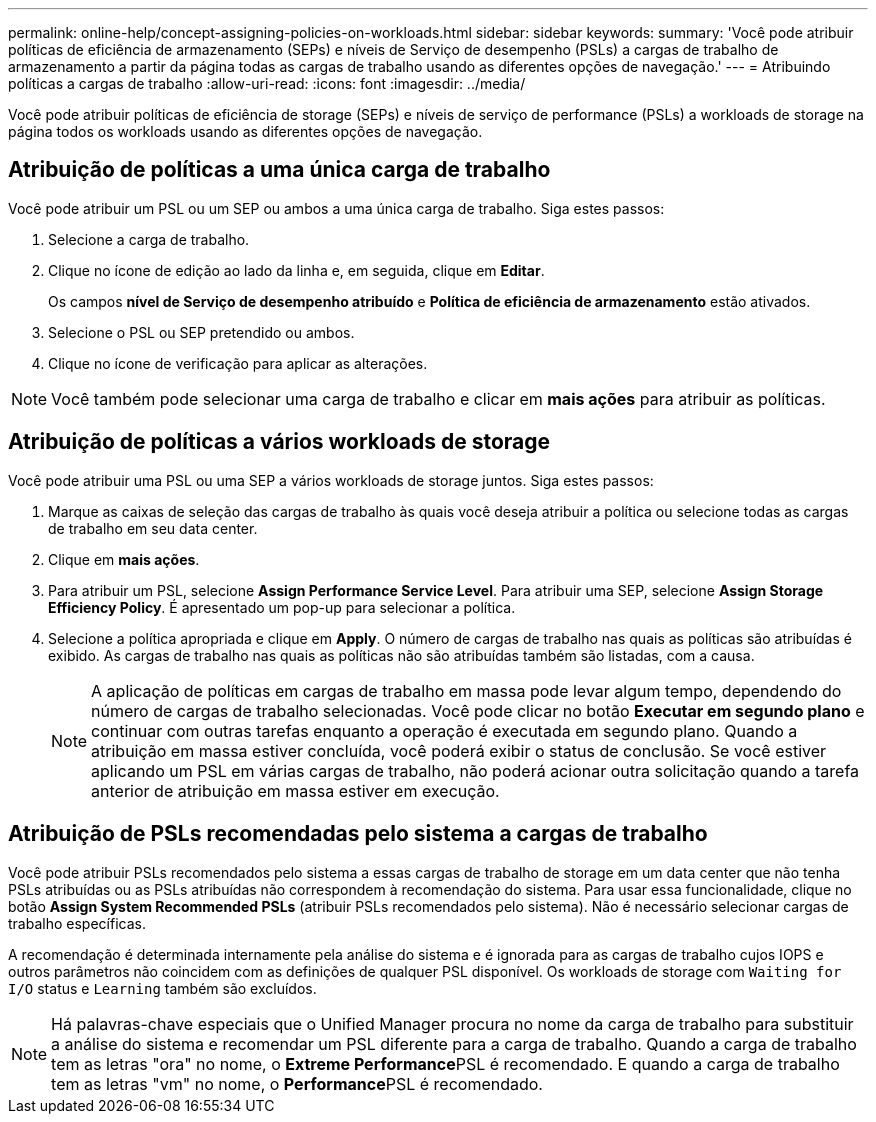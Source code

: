 ---
permalink: online-help/concept-assigning-policies-on-workloads.html 
sidebar: sidebar 
keywords:  
summary: 'Você pode atribuir políticas de eficiência de armazenamento (SEPs) e níveis de Serviço de desempenho (PSLs) a cargas de trabalho de armazenamento a partir da página todas as cargas de trabalho usando as diferentes opções de navegação.' 
---
= Atribuindo políticas a cargas de trabalho
:allow-uri-read: 
:icons: font
:imagesdir: ../media/


[role="lead"]
Você pode atribuir políticas de eficiência de storage (SEPs) e níveis de serviço de performance (PSLs) a workloads de storage na página todos os workloads usando as diferentes opções de navegação.



== Atribuição de políticas a uma única carga de trabalho

Você pode atribuir um PSL ou um SEP ou ambos a uma única carga de trabalho. Siga estes passos:

. Selecione a carga de trabalho.
. Clique no ícone de edição ao lado da linha e, em seguida, clique em *Editar*.
+
Os campos *nível de Serviço de desempenho atribuído* e *Política de eficiência de armazenamento* estão ativados.

. Selecione o PSL ou SEP pretendido ou ambos.
. Clique no ícone de verificação para aplicar as alterações.


[NOTE]
====
Você também pode selecionar uma carga de trabalho e clicar em *mais ações* para atribuir as políticas.

====


== Atribuição de políticas a vários workloads de storage

Você pode atribuir uma PSL ou uma SEP a vários workloads de storage juntos. Siga estes passos:

. Marque as caixas de seleção das cargas de trabalho às quais você deseja atribuir a política ou selecione todas as cargas de trabalho em seu data center.
. Clique em *mais ações*.
. Para atribuir um PSL, selecione *Assign Performance Service Level*. Para atribuir uma SEP, selecione *Assign Storage Efficiency Policy*. É apresentado um pop-up para selecionar a política.
. Selecione a política apropriada e clique em *Apply*. O número de cargas de trabalho nas quais as políticas são atribuídas é exibido. As cargas de trabalho nas quais as políticas não são atribuídas também são listadas, com a causa.
+
[NOTE]
====
A aplicação de políticas em cargas de trabalho em massa pode levar algum tempo, dependendo do número de cargas de trabalho selecionadas. Você pode clicar no botão *Executar em segundo plano* e continuar com outras tarefas enquanto a operação é executada em segundo plano. Quando a atribuição em massa estiver concluída, você poderá exibir o status de conclusão. Se você estiver aplicando um PSL em várias cargas de trabalho, não poderá acionar outra solicitação quando a tarefa anterior de atribuição em massa estiver em execução.

====




== Atribuição de PSLs recomendadas pelo sistema a cargas de trabalho

Você pode atribuir PSLs recomendados pelo sistema a essas cargas de trabalho de storage em um data center que não tenha PSLs atribuídas ou as PSLs atribuídas não correspondem à recomendação do sistema. Para usar essa funcionalidade, clique no botão *Assign System Recommended PSLs* (atribuir PSLs recomendados pelo sistema). Não é necessário selecionar cargas de trabalho específicas.

A recomendação é determinada internamente pela análise do sistema e é ignorada para as cargas de trabalho cujos IOPS e outros parâmetros não coincidem com as definições de qualquer PSL disponível. Os workloads de storage com `Waiting for I/O` status e `Learning` também são excluídos.

[NOTE]
====
Há palavras-chave especiais que o Unified Manager procura no nome da carga de trabalho para substituir a análise do sistema e recomendar um PSL diferente para a carga de trabalho. Quando a carga de trabalho tem as letras "ora" no nome, o **Extreme Performance**PSL é recomendado. E quando a carga de trabalho tem as letras "vm" no nome, o **Performance**PSL é recomendado.

====